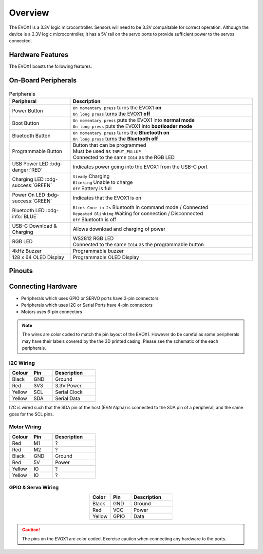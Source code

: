 Overview
========

The EVOX1 is a 3.3V logic microcontroller. Sensors will need to be 3.3V compaitable for correct operation. Although the device is a 3.3V logic microcontroller, it has a 5V rail on the servo ports to provide sufficient power to the servos connected.

Hardware Features
-----------------

The EVOX1 boasts the following features:

.. card:: Ports

   * 4 x EV3 Motor Ports 
   * 4 x Motor Ports with Encoder *(shared pins with EV3 Motor Ports)*
   * 8 x Servo Ports
   * 8 x I2C Multiplexed Ports
   * 4 x EV3 Sensor Ports
   * 8 x GPIO Ports *(shared pins with EV3 Sensor Ports)*
   * 2 x UART/ SPI hybrid port
   * 2 x I2C port

.. card:: Peripherals

   * 4kHz Buzzer
   * 128 x 64 - 1.54 inch OLED Display
   * Programmable Button
   * RGB LED Indicator *(shared pins with Programmable Button)*

.. card:: Wireless Functionalities

   * Bluetooth Classic via inbuilt HC-05
   * Bluetooth Low Energy 5.0
   * Integrated Wi-Fi 4 *(802.11b/g/n, 2.4GHz)*

On-Board Peripherals
--------------------

.. figure:: /_static/images/EVOX1pherperials.png
   :alt: EVOX1 Pherperials
   :width: 100%
   :align: center

.. list-table:: Peripherals
   :widths: 25 75
   :header-rows: 1
   :align: center

   * - Peripheral
     - Description
   * - Power Button
     - | ``On momentary press`` turns the EVOX1 **on**
       | ``On long press`` turns the EVOX1 **off**
   * - Boot Button
     - | ``On momentary press`` puts the EVOX1 into **normal mode**
       | ``On long press`` puts the EVOX1 into **bootloader mode**
   * - Bluetooth Button
     - | ``On momentary press`` turns the **Bluetooth on**
       | ``On long press`` turns the **Bluetooth off**
   * - Programmable Button
     - | Button that can be programmed
       | Must be used as ``INPUT_PULLUP``
       | Connected to the same ``IO14`` as the RGB LED
   * - USB Power LED :bdg-danger:`RED`
     - Indicates power going into the EVOX1 from the USB-C port
   * - Charging LED :bdg-success:`GREEN`
     - | ``Steady`` Charging
       | ``Blinking`` Unable to charge
       | ``Off`` Battery is full
   * - Power On LED :bdg-success:`GREEN`
     - Indicates that the EVOX1 is on
   * - Bluetooth LED :bdg-info:`BLUE`
     - | ``Blink Cnce in 2s`` Bluetooth in command mode / Connected
       | ``Repeated Blinking`` Waiting for connection / Disconnected
       | ``Off`` Bluetooth is off
   * - USB-C Download & Charging
     - Allows download and charging of power
   * - RGB LED
     - | WS2812 RGB LED
       | Connected to the same ``IO14`` as the programmable button
   * - 4kHz Buzzer
     - Programmable buzzer
   * - 128 x 64 OLED Display
     - Programmable OLED Display

Pinouts
-------

.. figure:: /_static/images/EVOX1pinout.png
   :alt: EVOX1 Pinouts
   :width: 100%
   :align: center

Connecting Hardware
-------------------

- Peripherals which uses GPIO or SERVO ports have 3-pin connectors
- Peripherals which uses I2C or Serial Ports have 4-pin connectors
- Motors uses 6-pin connectors

.. note::

   The wires are color coded to match the pin layout of the EVOX1. However do be careful as some peripherals may have their labels covered by the the 3D printed casing. Please see the schematic of the each peripherals.

I2C Wiring
""""""""""

.. list-table::
   :widths: 25 25 50
   :header-rows: 1

   * - Colour
     - Pin
     - Description
   * - Black
     - GND
     - Ground
   * - Red
     - 3V3
     - 3.3V Power
   * - Yellow
     - SCL
     - Serial Clock
   * - Yellow
     - SDA
     - Serial Data

I2C is wired such that the SDA pin of the host (EVN Alpha) is connected to the SDA pin of a peripheral, and the same goes for the SCL pins.

Motor Wiring
""""""""""""

.. list-table::
   :widths: 25 25 50
   :header-rows: 1

   * - Colour
     - Pin
     - Description
   * - Red
     - M1
     - ?
   * - Red
     - M2
     - ?
   * - Black
     - GND
     - Ground
   * - Red
     - 5V
     - Power
   * - Yellow
     - IO
     - ?
   * - Yellow
     - IO
     - ?

GPIO & Servo Wiring
"""""""""""""""""""

.. list-table::
   :widths: 25 25 50
   :header-rows: 1
   :align: center

   * - Color
     - Pin
     - Description
   * - Black
     - GND
     - Ground
   * - Red
     - VCC
     - Power
   * - Yellow
     - GPIO
     - Data

.. caution:: 
   The pins on the EVOX1 are color coded. Exercise caution when connecting any hardware to the ports.
